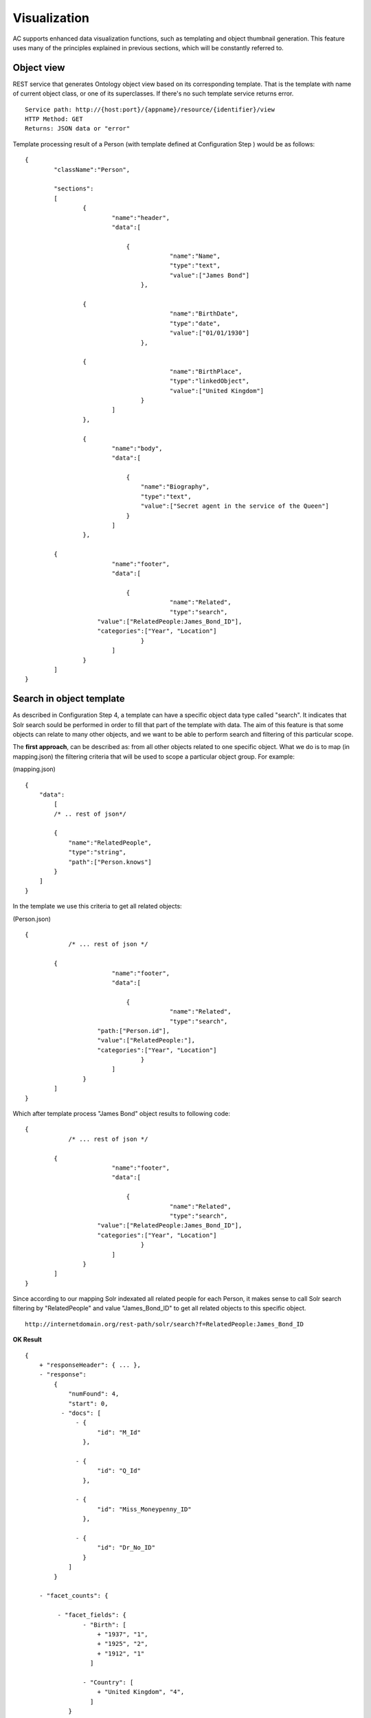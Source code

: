 Visualization
======================================================================================

AC supports enhanced data visualization functions, such as templating and object thumbnail generation. This feature uses many of the principles explained in previous sections, which will be constantly referred to.

Object view
------------------

REST service that generates Ontology object view based on its corresponding template. That is the template with name of current object class, or one of its superclasses. If there's no such template service returns error.

::

    Service path: http://{host:port}/{appname}/resource/{identifier}/view
    HTTP Method: GET
    Returns: JSON data or "error"

Template processing result of a Person (with template defined at Configuration Step ) would be as follows:

::


    {
	    "className":"Person",
	
	    "sections":
	    [
		    {
			    "name":"header",                    
			    "data":[
		
		        	{
					    "name":"Name",
					    "type":"text",
					    "value":["James Bond"]
				    },

                    {
					    "name":"BirthDate",
					    "type":"date",
					    "value":["01/01/1930"]
				    },

                    {
					    "name":"BirthPlace",
					    "type":"linkedObject",
					    "value":["United Kingdom"]
				    }
			    ]
		    },
		
		    {
			    "name":"body",
			    "data":[
			
			     	{
			            "name":"Biography",
			            "type":"text",
			            "value":["Secret agent in the service of the Queen"]
			        }
			    ]  
		    },

            {
			    "name":"footer",                    
			    "data":[
		
		        	{
					    "name":"Related",
					    "type":"search",
                        "value":["RelatedPeople:James_Bond_ID"],
                        "categories":["Year", "Location"]
				    }
			    ]
		    }
	    ]
    }

Search in object template
-------------------------------------

As described in Configuration Step 4, a template can have a specific object data type called "search". It indicates that Solr search sould be performed in order to fill that part of the template with data. The aim of this feature is that some objects can relate to many other objects, and we want to be able to perform search and filtering of this particular scope.

The **first approach**, can be described as: from all other objects related to one specific object. What we do is to map (in mapping.json) the filtering criteria that will be used to scope a particular object group. For example:

(mapping.json)
::

    {
        "data":
	    [
            /* .. rest of json*/

            {
                "name":"RelatedPeople",                  
                "type":"string",                
                "path":["Person.knows"]      
            }
        ]
    }

In the template we use this criteria to get all related objects:

(Person.json)
::


    {
	        /* ... rest of json */

            {
			    "name":"footer",                    
			    "data":[
		
		        	{
					    "name":"Related",
					    "type":"search",
                        "path:["Person.id"],
                        "value":["RelatedPeople:"],
                        "categories":["Year", "Location"]
				    }
			    ]
		    }
	    ]
    }

Which after template process "James Bond" object results to following code:

::


    {
	        /* ... rest of json */

            {
			    "name":"footer",                    
			    "data":[
		
		        	{
					    "name":"Related",
					    "type":"search",
                        "value":["RelatedPeople:James_Bond_ID"],
                        "categories":["Year", "Location"]
				    }
			    ]
		    }
	    ]
    }

Since according to our mapping Solr indexated all related people for each Person, it makes sense to call Solr search filtering by "RelatedPeople" and value "James_Bond_ID" to get all related objects to this specific object.

::

    http://internetdomain.org/rest-path/solr/search?f=RelatedPeople:James_Bond_ID

**OK Result**

::

    {
        + "responseHeader": { ... },
        - "response":
            {
                "numFound": 4,
                "start": 0,
              - "docs": [
                  - {
                        "id": "M_Id"
                    },

                  - {
                        "id": "Q_Id"
                    },

                  - {
                        "id": "Miss_Moneypenny_ID"
                    },

                  - {
                        "id": "Dr_No_ID"
                    }
                ]
            }

        - "facet_counts": {

             - "facet_fields": {                        
                    - "Birth": [
                        + "1937", "1",
                        + "1925", "2",
                        + "1912", "1"
                      ]

                    - "Country": [
                        + "United Kingdom", "4",
                      ]
                }
            }
    }

Basing all our searches on this scope ("RelatedPeople:James_Bond_ID") we can perform more specific searches.

The **second approach** has the inverse description: from one specific object to all other related objects. There is no additional mapping, and template file 

(Person.json)
::


    {
	        /* ... rest of json */

            {
			    "name":"footer",                    
			    "data":[
		
		        	{
					    "name":"Related",
					    "type":"search",
                        "path:["Person.knows"],
                        "value":["id:"],                    // 'id' is a default indexated field and it is the identifier of every object
                        "categories":["Year", "Location"]
				    }
			    ]
		    }
	    ]
    }

Which after template process "James Bond" object results to following code:

::


    {
	        /* ... rest of json */

            {
			    "name":"footer",                    
			    "data":[
		
		        	{
					    "name":"Related",
					    "type":"search",
                        "value":["id:M_Id", "id:Q_Id", "id:Miss_Moneypenny_ID", "id:Dr_No_ID"],
                        "categories":["Year", "Location"]
				    }
			    ]
		    }
	    ]
    }

That must be traduced to Solr search call (that will lead to same results as previous approach):

::

    http://internetdomain.org/rest-path/solr/search?f=id:M_Id,id:Q_Id,id:Miss_Moneypenny_ID,id:Dr_No_ID



